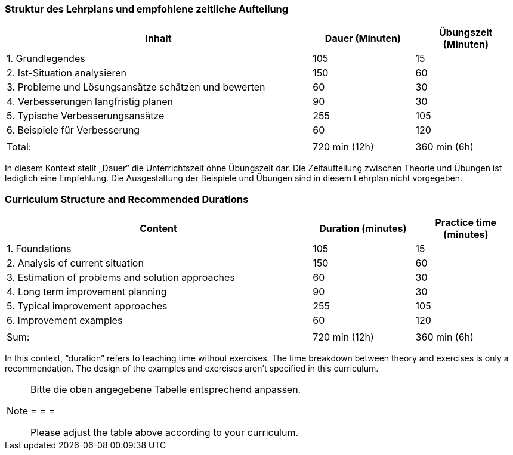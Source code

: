 
// tag::DE[]
=== Struktur des Lehrplans und empfohlene zeitliche Aufteilung

[cols="3,1,1", options="header"]
|===

| Inhalt
| Dauer (Minuten)
| Übungszeit (Minuten)

| 1. Grundlegendes
| 105
| 15

| 2. Ist-Situation analysieren
| 150
| 60

| 3. Probleme und Lösungsansätze schätzen und bewerten
| 60
| 30

| 4. Verbesserungen langfristig planen
| 90
| 30

| 5. Typische Verbesserungsansätze
| 255
| 105

| 6. Beispiele für Verbesserung
| 60
| 120

|
|
|

| Total:
| 720 min (12h)
| 360 min (6h)
|===

In diesem Kontext stellt „Dauer“ die Unterrichtszeit ohne Übungszeit dar.
Die Zeitaufteilung zwischen Theorie und Übungen ist lediglich eine Empfehlung.
Die Ausgestaltung der Beispiele und Übungen sind in diesem Lehrplan nicht vorgegeben.

// end::DE[]

// tag::EN[]
=== Curriculum Structure and Recommended Durations

[cols="3,1,1", options="header"]
|===

| Content
| Duration (minutes)
| Practice time (minutes)

| 1. Foundations
| 105
| 15

| 2. Analysis of current situation
| 150
| 60

| 3. Estimation of problems and solution approaches
| 60
| 30

| 4. Long term improvement planning
| 90
| 30

| 5. Typical improvement approaches
| 255
| 105

| 6. Improvement examples
| 60
| 120

|
|
|

| Sum:
| 720 min (12h)
| 360 min (6h)
|===

In this context, “duration” refers to teaching time without exercises.
The time breakdown between theory and exercises is only a recommendation.
The design of the examples and exercises aren't specified in this curriculum.

// end::EN[]

// tag::REMARK[]
[NOTE]
====
Bitte die oben angegebene Tabelle entsprechend anpassen.

= = =

Please adjust the table above according to your curriculum.
====
// end::REMARK[]
